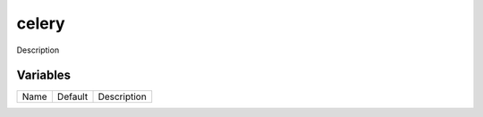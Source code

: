 ======
celery
======

Description

---------
Variables
---------

===================== ======================= ==================================================
Name                  Default                 Description
===================== ======================= ==================================================

===================== ======================= ==================================================
